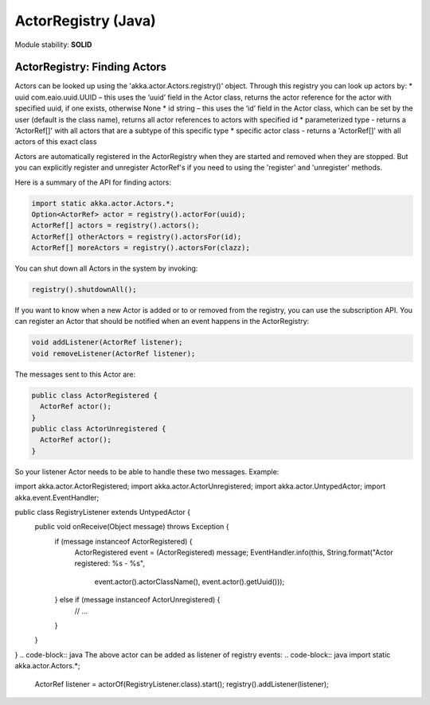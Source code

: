 ActorRegistry (Java)
====================

Module stability: **SOLID**

ActorRegistry: Finding Actors
-----------------------------

Actors can be looked up using the 'akka.actor.Actors.registry()' object. Through this registry you can look up actors by:
* uuid com.eaio.uuid.UUID – this uses the ‘uuid’ field in the Actor class, returns the actor reference for the actor with specified uuid, if one exists, otherwise None
* id string – this uses the ‘id’ field in the Actor class, which can be set by the user (default is the class name), returns all actor references to actors with specified id
* parameterized type - returns a 'ActorRef[]' with all actors that are a subtype of this specific type
* specific actor class - returns a 'ActorRef[]' with all actors of this exact class

Actors are automatically registered in the ActorRegistry when they are started and removed when they are stopped. But you can explicitly register and unregister ActorRef's if you need to using the 'register' and 'unregister' methods.

Here is a summary of the API for finding actors:

.. code-block:: java

  import static akka.actor.Actors.*;
  Option<ActorRef> actor = registry().actorFor(uuid);
  ActorRef[] actors = registry().actors();
  ActorRef[] otherActors = registry().actorsFor(id);
  ActorRef[] moreActors = registry().actorsFor(clazz);

You can shut down all Actors in the system by invoking:

.. code-block:: java

  registry().shutdownAll();

If you want to know when a new Actor is added or to or removed from the registry, you can use the subscription API. You can register an Actor that should be notified when an event happens in the ActorRegistry:

.. code-block:: java

  void addListener(ActorRef listener);
  void removeListener(ActorRef listener);

The messages sent to this Actor are:

.. code-block:: java

  public class ActorRegistered {
    ActorRef actor();
  }
  public class ActorUnregistered {
    ActorRef actor();
  }

So your listener Actor needs to be able to handle these two messages. Example:

.. code-block:: java
import akka.actor.ActorRegistered;
import akka.actor.ActorUnregistered;
import akka.actor.UntypedActor;
import akka.event.EventHandler;

public class RegistryListener extends UntypedActor {
  public void onReceive(Object message) throws Exception {
    if (message instanceof ActorRegistered) {
      ActorRegistered event = (ActorRegistered) message;
      EventHandler.info(this, String.format("Actor registered: %s - %s", 
          event.actor().actorClassName(), event.actor().getUuid()));
    } else if (message instanceof ActorUnregistered) {
      // ...
    }
  }
}
.. code-block:: java
The above actor can be added as listener of registry events:
.. code-block:: java
import static akka.actor.Actors.*;

  ActorRef listener = actorOf(RegistryListener.class).start();
  registry().addListener(listener);
.. code-block:: java
